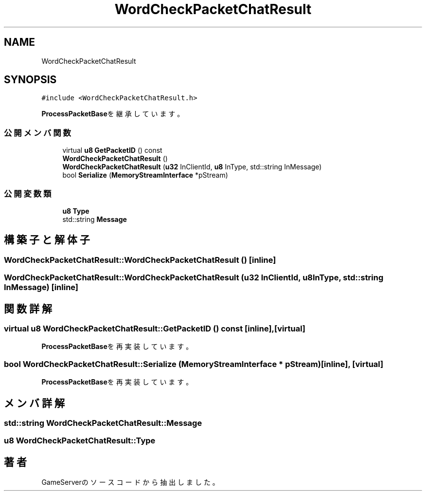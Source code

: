 .TH "WordCheckPacketChatResult" 3 "2018年12月20日(木)" "GameServer" \" -*- nroff -*-
.ad l
.nh
.SH NAME
WordCheckPacketChatResult
.SH SYNOPSIS
.br
.PP
.PP
\fC#include <WordCheckPacketChatResult\&.h>\fP
.PP
\fBProcessPacketBase\fPを継承しています。
.SS "公開メンバ関数"

.in +1c
.ti -1c
.RI "virtual \fBu8\fP \fBGetPacketID\fP () const"
.br
.ti -1c
.RI "\fBWordCheckPacketChatResult\fP ()"
.br
.ti -1c
.RI "\fBWordCheckPacketChatResult\fP (\fBu32\fP InClientId, \fBu8\fP InType, std::string InMessage)"
.br
.ti -1c
.RI "bool \fBSerialize\fP (\fBMemoryStreamInterface\fP *pStream)"
.br
.in -1c
.SS "公開変数類"

.in +1c
.ti -1c
.RI "\fBu8\fP \fBType\fP"
.br
.ti -1c
.RI "std::string \fBMessage\fP"
.br
.in -1c
.SH "構築子と解体子"
.PP 
.SS "WordCheckPacketChatResult::WordCheckPacketChatResult ()\fC [inline]\fP"

.SS "WordCheckPacketChatResult::WordCheckPacketChatResult (\fBu32\fP InClientId, \fBu8\fP InType, std::string InMessage)\fC [inline]\fP"

.SH "関数詳解"
.PP 
.SS "virtual \fBu8\fP WordCheckPacketChatResult::GetPacketID () const\fC [inline]\fP, \fC [virtual]\fP"

.PP
\fBProcessPacketBase\fPを再実装しています。
.SS "bool WordCheckPacketChatResult::Serialize (\fBMemoryStreamInterface\fP * pStream)\fC [inline]\fP, \fC [virtual]\fP"

.PP
\fBProcessPacketBase\fPを再実装しています。
.SH "メンバ詳解"
.PP 
.SS "std::string WordCheckPacketChatResult::Message"

.SS "\fBu8\fP WordCheckPacketChatResult::Type"


.SH "著者"
.PP 
 GameServerのソースコードから抽出しました。
